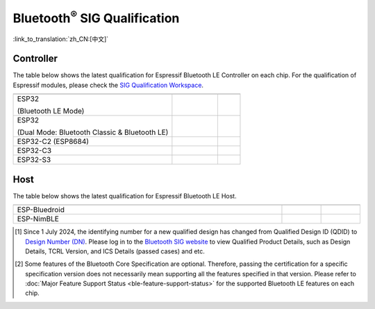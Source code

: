 Bluetooth\ :sup:`®` SIG Qualification
======================================

:link_to_translation:`zh_CN:[中文]`

Controller
^^^^^^^^^^^

The table below shows the latest qualification for Espressif Bluetooth LE Controller on each chip. For the qualification of Espressif modules, please check the `SIG Qualification Workspace <https://qualification.bluetooth.com/MyProjects/ListingsSearch>`__.

.. table::
    :widths: 70 20 10

    +-----------------------------------------------------------------------+-------------------------------------------+------------------------------------------+
    | .. centered:: Chip Name                                               |.. centered:: Design Number /              |.. centered:: Specification               |
    |                                                                       |.. centered:: Qualified Design ID [1]_     |.. centered:: Version [2]_                |
    +=======================================================================+===========================================+==========================================+
    |ESP32                                                                  |                                           |                                          |
    |                                                                       |.. centered:: |141661|                     |.. centered:: 5.0                         |
    |(Bluetooth LE Mode)                                                    |                                           |                                          |
    +-----------------------------------------------------------------------+-------------------------------------------+------------------------------------------+
    |ESP32                                                                  |                                           |                                          |
    |                                                                       |.. centered:: |147845|                     |.. centered:: 4.2                         |
    |(Dual Mode: Bluetooth Classic & Bluetooth LE)                          |                                           |                                          |
    +-----------------------------------------------------------------------+-------------------------------------------+------------------------------------------+
    |ESP32-C2 (ESP8684)                                                     |.. centered:: |194009|                     |.. centered:: 5.3                         |
    +-----------------------------------------------------------------------+-------------------------------------------+------------------------------------------+
    |ESP32-C3                                                               |.. centered:: |239440|                     |.. centered:: 5.4                         |
    +-----------------------------------------------------------------------+-------------------------------------------+------------------------------------------+
    |ESP32-S3                                                               |.. centered:: |239440|                     |.. centered:: 5.4                         |
    +-----------------------------------------------------------------------+-------------------------------------------+------------------------------------------+


Host
^^^^^^

The table below shows the latest qualification for Espressif Bluetooth LE Host.

.. list-table::
    :width: 100%
    :widths: auto
    :header-rows: 1

    * - .. centered:: Host
      - .. centered:: Design Number / Qualified Design ID [1]_
      - .. centered:: Specification Version [2]_
    * - ESP-Bluedroid
      - .. centered:: `198312 <https://qualification.bluetooth.com/ListingDetails/165785>`__
      - .. centered:: 5.3
    * - ESP-NimBLE
      - .. centered:: `141499 <https://qualification.bluetooth.com/ListingDetails/97856>`__
      - .. centered:: 5.1

.. |141661| replace:: `141661 <https://qualification.bluetooth.com/ListingDetails/98048>`__
.. |147845| replace:: `147845 <https://qualification.bluetooth.com/ListingDetails/105426>`__
.. |239440| replace:: `239440 <https://qualification.bluetooth.com/ListingDetails/212759>`__
.. |194009| replace:: `194009 <https://qualification.bluetooth.com/ListingDetails/160725>`__
.. |199258| replace:: `199258 <https://qualification.bluetooth.com/ListingDetails/166887>`__
.. |198312| replace:: `198312 <https://qualification.bluetooth.com/ListingDetails/165785>`__
.. |141499| replace:: `141499 <https://qualification.bluetooth.com/ListingDetails/97856>`__
.. |Q331318| replace:: `Q331318 <https://qualification.bluetooth.com/ListingDetails/257081>`__


.. [1]
    Since 1 July 2024, the identifying number for a new qualified design has changed from Qualified Design ID (QDID) to `Design Number (DN) <https://qualification.support.bluetooth.com/hc/en-us/articles/26704417298573-What-do-I-need-to-know-about-the-new-Qualification-Program-Reference-Document-QPRD-v3#:~:text=The%20identifying%20number%20for%20a%20Design%20has%20changed%20from%20Qualified%20Design%20ID%20(QDID)%20to%20Design%20Number%20(DN)>`_.
    Please log in to the `Bluetooth SIG website <https://www.bluetooth.com/>`__ to view Qualified Product Details, such as Design Details, TCRL Version, and ICS Details (passed cases) and etc.

.. [2]
    Some features of the Bluetooth Core Specification are optional. Therefore, passing the certification for a specific specification version does not necessarily mean supporting all the features specified in that version.
    Please refer to :doc:`Major Feature Support Status <ble-feature-support-status>` for the supported Bluetooth LE features on each chip.
